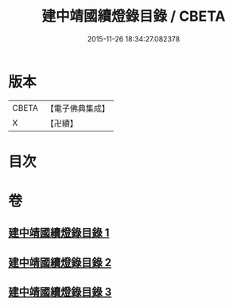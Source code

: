 #+TITLE: 建中靖國續燈錄目錄 / CBETA
#+DATE: 2015-11-26 18:34:27.082378
* 版本
 |     CBETA|【電子佛典集成】|
 |         X|【卍續】    |

* 目次
* 卷
** [[file:KR6q0006_001.txt][建中靖國續燈錄目錄 1]]
** [[file:KR6q0006_002.txt][建中靖國續燈錄目錄 2]]
** [[file:KR6q0006_003.txt][建中靖國續燈錄目錄 3]]
